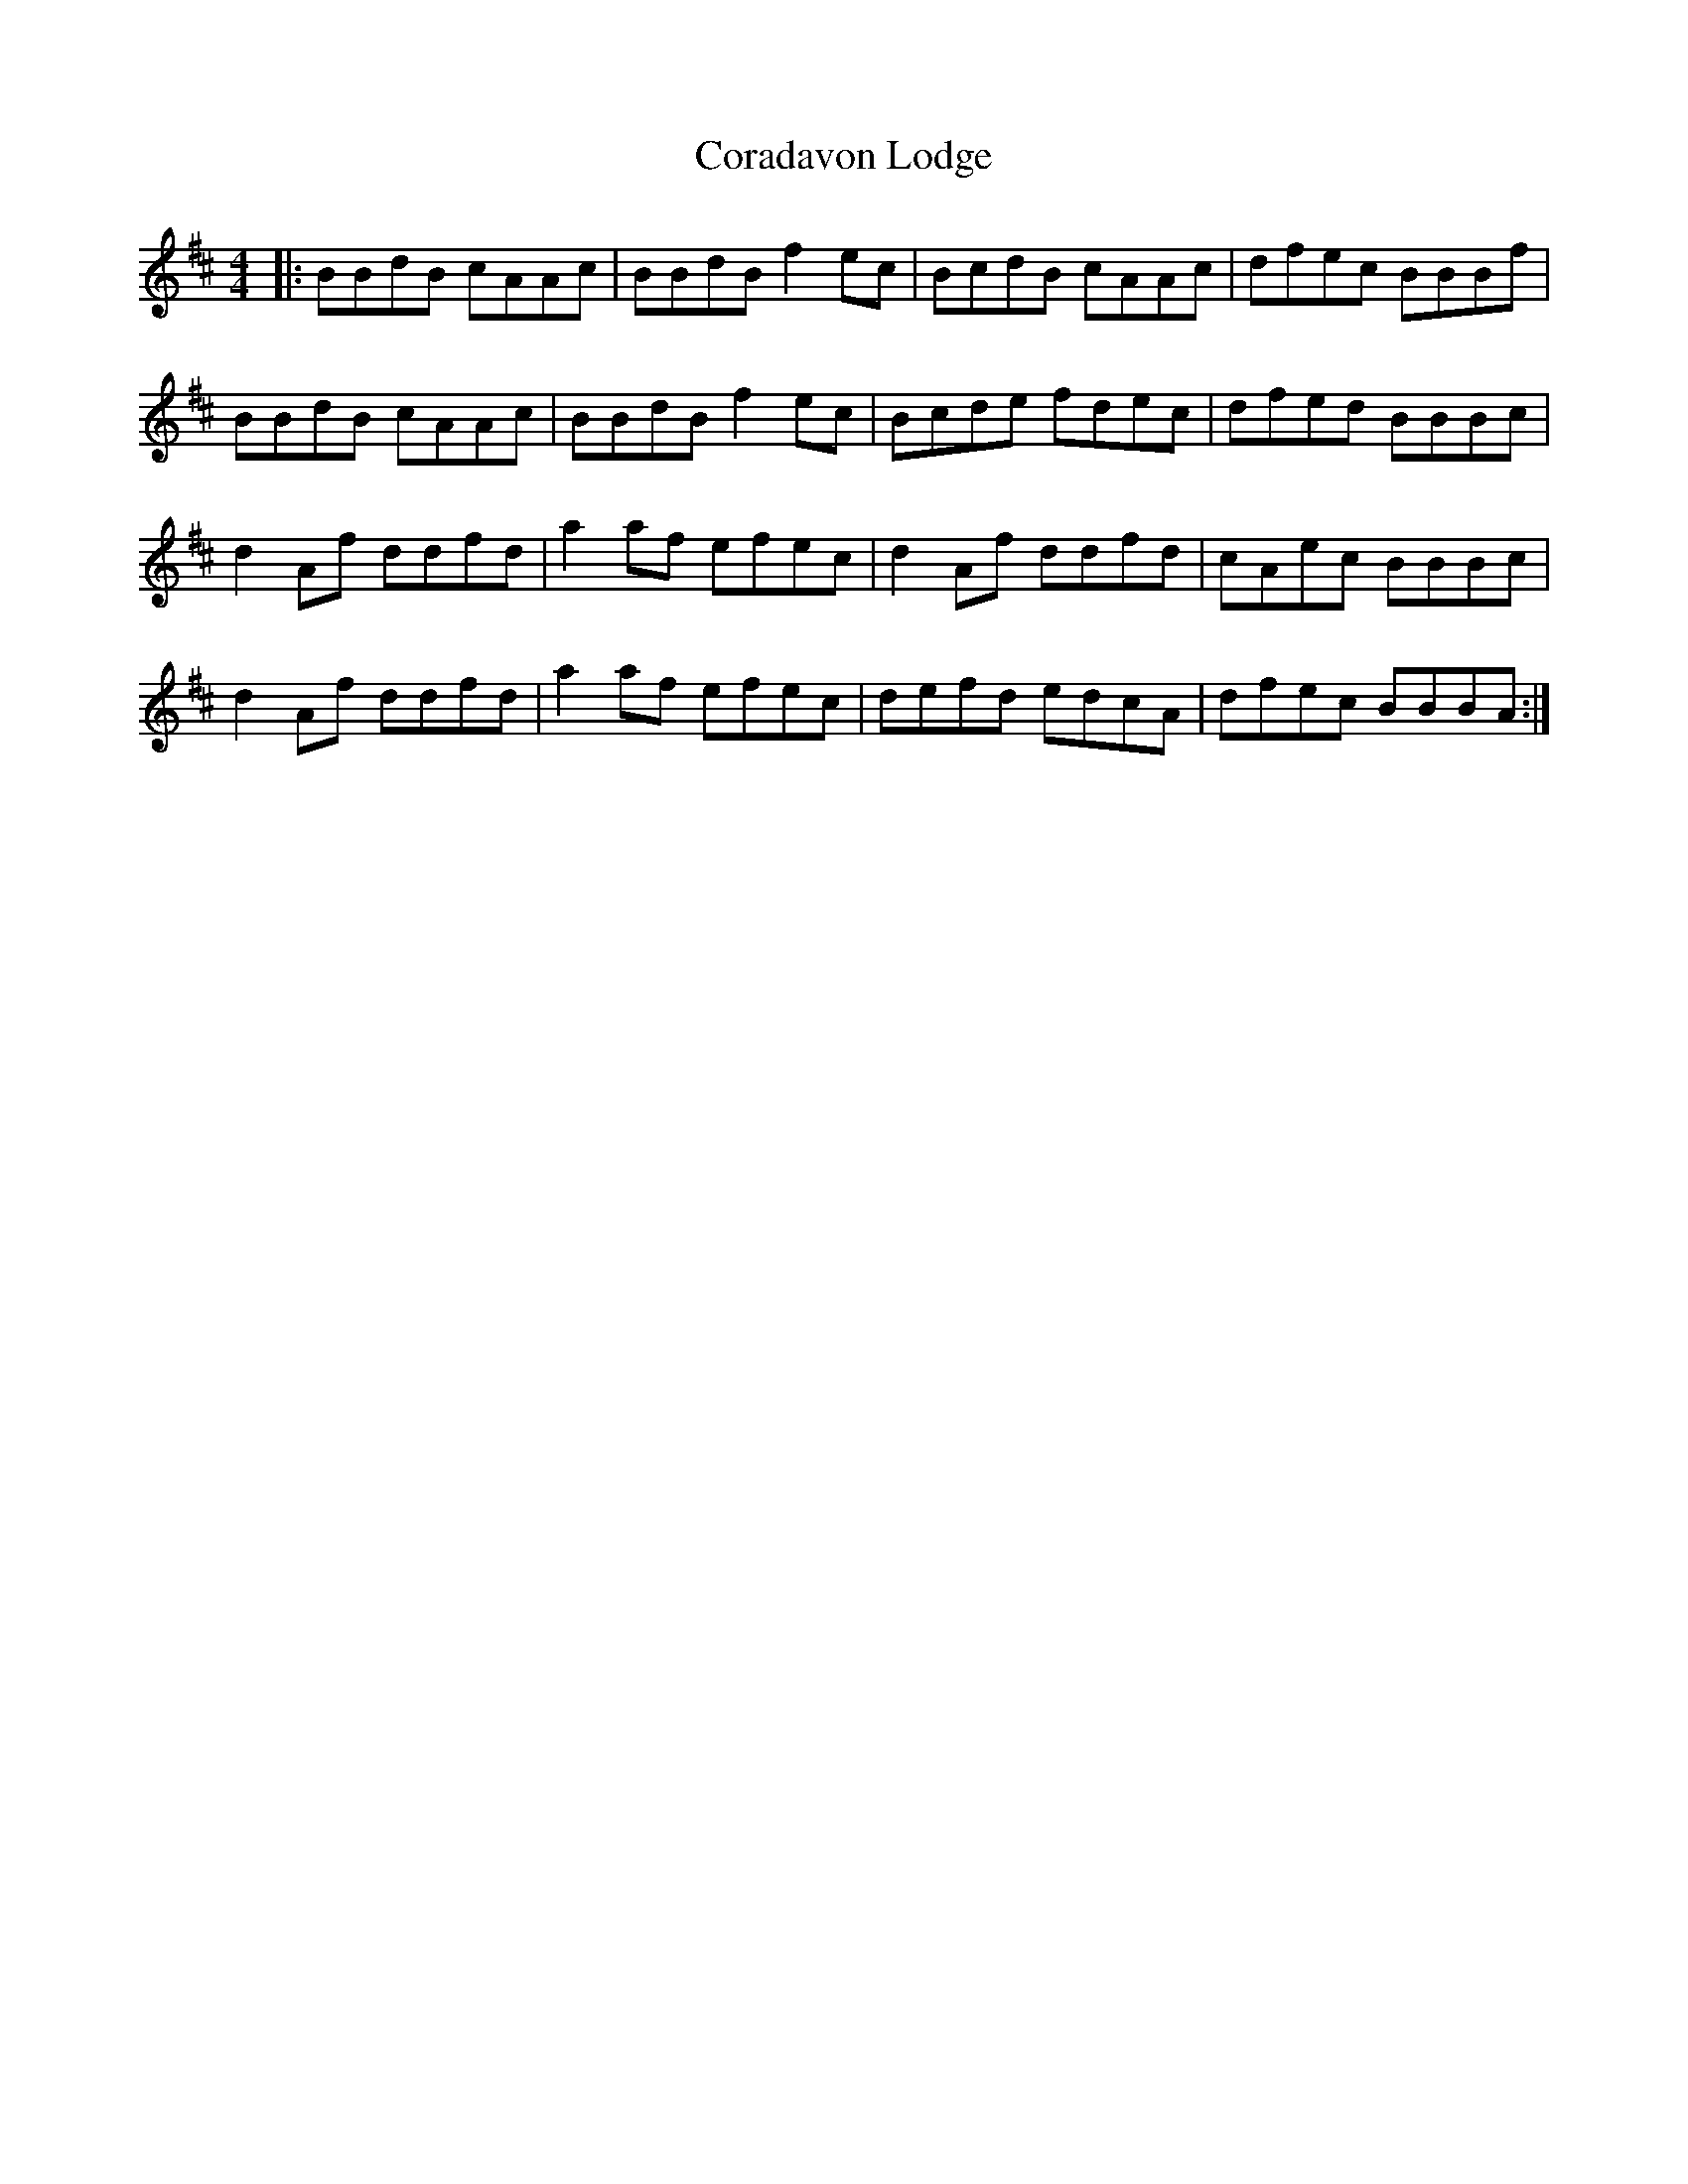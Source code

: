X: 8240
T: Coradavon Lodge
R: reel
M: 4/4
K: Bminor
|:BBdB cAAc|BBdB f2 ec|BcdB cAAc|dfec BBBf|
BBdB cAAc|BBdB f2 ec|Bcde fdec|dfed BBBc|
d2 Af ddfd|a2 af efec|d2 Af ddfd|cAec BBBc|
d2 Af ddfd|a2 af efec|defd edcA|dfec BBBA:|


